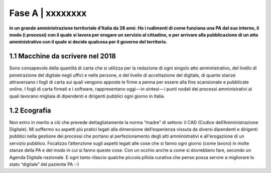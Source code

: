 =============================================================================
Fase A | xxxxxxxx
=============================================================================

**in un grande amministrazione territoriale d’Italia da 28 anni. Ho i rudimenti di come funziona una PA dal suo interno, il modo (i processi) con il quale si lavora per erogare un servizio al cittadino, o per arrivare alla pubblicazione di un atto amministrativo con il quale si decide qualcosa per il governo del territorio.**
 

1.1 Macchine da scrivere nel 2018
^^^^^^^^^^^^^^^^^^^^^^^^^^^^^^^^^^^^^^
Sono consapevole della quantità di carta che si utilizza per la redazione di ogni singolo atto amministrativo, del livello di penetrazione del digitale negli uffici e nelle persone, e del livello di accettazione del digitale, di quante stanze attraversano i fogli di carta sui quali vengono apposte le firme a penna per essere alla fine scansionate e pubblicate online. I fogli di carta firmati e i software, rappresentano oggi — in sintesi — i punti nodali dei processi amministrativi ai quali lavorano migliaia di dipendenti e dirigenti pubblici ogni giorno in Italia.


  
1.2 Ecografia
^^^^^^^^^^^^^^^^^^^^^^^^^^^^^^^^^^^^^^
Non entro in merito a ciò che prevede dettagliatamente  la norma “madre” di settore: il CAD (Codice dell’Amministrazione Digitale). Mi soffermo su aspetti più pratici legati alla dimensione dell’esperienza vissuta da diversi dipendenti e dirigenti pubblici nella gestione dei processi che portano al perfezionamento degli atti amministrativi e all'erogazione di un servizio pubblico. Focalizzo l’attenzione sugli aspetti legati alle cose che si fanno ogni giorno (come lavoro) in molte stanze della PA e del modo in cui si fanno queste cose. Con un occhio anche a come si dovrebbero fare, secondo un Agenda Digitale nazionale. E ogni tanto rilascio qualche piccola pillola curativa che penso possa servire a migliorare lo stato “digitale” del paziente PA :-)
